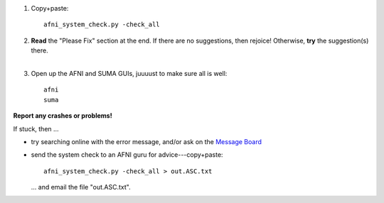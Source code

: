 
1. Copy+paste::

     afni_system_check.py -check_all

#. | **Read** the "Please Fix" section at the end.  If there are no
     suggestions, then rejoice!  Otherwise, **try** the suggestion(s)
     there.
   |

#. Open up the AFNI and SUMA GUIs, juuuust to make sure all is well::
   
     afni
     suma

**Report any crashes or problems!**

If stuck, then ...

* try searching online with the error message, and/or ask on the
  `Message Board
  <https://afni.nimh.nih.gov/afni/community/board/>`_

* send the system check to an AFNI guru for advice---copy+paste::

    afni_system_check.py -check_all > out.ASC.txt

  \.\.\. and email the file "out.ASC.txt".


